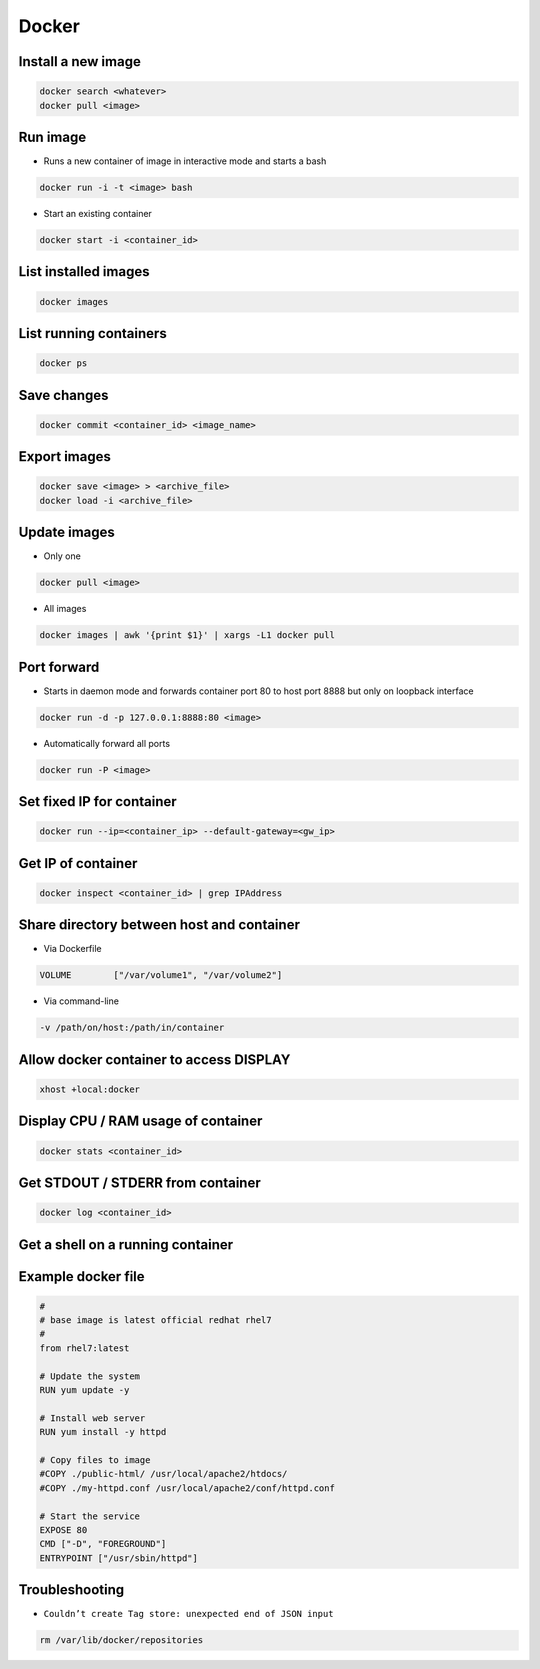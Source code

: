 ######
Docker
######

Install a new image
===================

.. code-block:: bash

  docker search <whatever>
  docker pull <image>


Run image
=========

* Runs a new container of image in interactive mode and starts a bash

.. code-block:: bash

  docker run -i -t <image> bash

* Start an existing container

.. code-block:: bash

  docker start -i <container_id>


List installed images
=====================

.. code-block:: bash

  docker images


List running containers
=======================

.. code-block:: bash

  docker ps


Save changes
============

.. code-block:: bash

  docker commit <container_id> <image_name>


Export images
=============

.. code-block:: bash

  docker save <image> > <archive_file>
  docker load -i <archive_file>


Update images
=============

* Only one

.. code-block:: bash

  docker pull <image>

* All images

.. code-block:: bash

  docker images | awk '{print $1}' | xargs -L1 docker pull


Port forward
============

* Starts in daemon mode and forwards container port 80 to host port 8888 but only on loopback interface

.. code-block:: bash

  docker run -d -p 127.0.0.1:8888:80 <image>

* Automatically forward all ports

.. code-block:: bash

  docker run -P <image>


Set fixed IP for container
==========================

.. code-block:: bash

  docker run --ip=<container_ip> --default-gateway=<gw_ip>


Get IP of container
===================

.. code-block:: bash

  docker inspect <container_id> | grep IPAddress


Share directory between host and container
==========================================

* Via Dockerfile

.. code-block:: bash

  VOLUME        ["/var/volume1", "/var/volume2"]

* Via command-line

.. code-block:: bash

  -v /path/on/host:/path/in/container


Allow docker container to access DISPLAY
========================================

.. code-block:: bash

  xhost +local:docker


Display CPU / RAM usage of container
====================================

.. code-block:: bash

  docker stats <container_id>


Get STDOUT / STDERR from container
===================================

.. code-block:: bash

  docker log <container_id>


Get a shell on a running container
==================================

.. code-block:: bash
  docker exec -it <container_id> bash


Example docker file
===================

.. code-block:: bash

  #
  # base image is latest official redhat rhel7
  #
  from rhel7:latest

  # Update the system
  RUN yum update -y

  # Install web server
  RUN yum install -y httpd

  # Copy files to image
  #COPY ./public-html/ /usr/local/apache2/htdocs/
  #COPY ./my-httpd.conf /usr/local/apache2/conf/httpd.conf

  # Start the service
  EXPOSE 80
  CMD ["-D", "FOREGROUND"]
  ENTRYPOINT ["/usr/sbin/httpd"]


Troubleshooting
===============

* ``Couldn’t create Tag store: unexpected end of JSON input``

.. code-block:: bash

  rm /var/lib/docker/repositories
